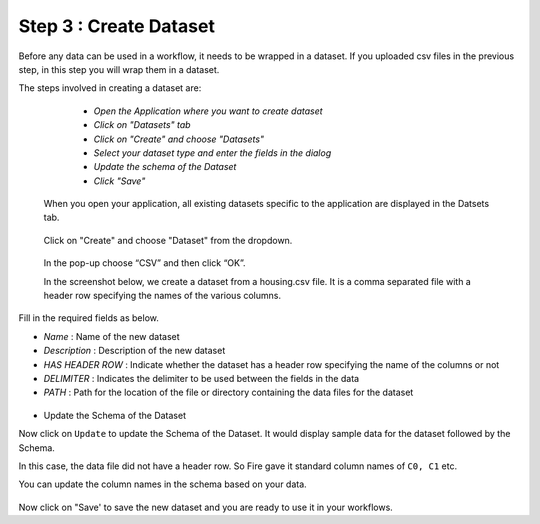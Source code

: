 Step 3 : Create Dataset
=========================

Before any data can be used in a workflow, it needs to be wrapped in a dataset. If you uploaded csv files in the previous step, in this step you will wrap them in a dataset. 

The steps involved in creating a dataset are:

  - *Open the Application where you want to create dataset*
  - *Click on "Datasets" tab*
  - *Click on "Create" and choose "Datasets"*
  - *Select your dataset type and enter the fields in the dialog*
  - *Update the schema of the Dataset*
  - *Click "Save"*
  
 When you open your application, all existing datasets specific to the application are displayed in the Datsets tab.
 
 .. figure:: ../_assets/tutorials/dataset/1.PNG
   :alt: Dataset
   :align: center
   :width: 60%

 Click on "Create" and choose "Dataset" from the dropdown. 
 
 .. figure:: ../_assets/tutorials/dataset/10.PNG
   :alt: Dataset
   :align: center
   :width: 60%

 
 In the pop-up choose “CSV” and then click “OK”.
 
 In the screenshot below, we create a dataset from a housing.csv file. It is a comma separated file with a header row specifying the names of the various columns.
 
 .. figure:: ../_assets/tutorials/dataset/2.PNG
   :alt: Dataset
   :align: center
   :width: 60%
   


Fill in the required fields as below.

- *Name* : Name of the new dataset 
- *Description* : Description of the new dataset
- *HAS HEADER ROW* : Indicate whether the dataset has a header row specifying the name of the columns or not
- *DELIMITER* : Indicates the delimiter to be used between the fields in the data
- *PATH* : Path for the location of the file or directory containing the data files for the dataset


 
 .. figure:: ../_assets/tutorials/dataset/3.PNG
   :alt: Dataset
   :align: center
   :width: 60%
 
 
- Update the Schema of the Dataset


Now click on ``Update`` to update the Schema of the Dataset. It would display sample data for the dataset followed by the Schema.

In this case, the data file did not have a header row. So Fire gave it standard column names of ``C0, C1`` etc.

You can update the column names in the schema based on your data.
 
 .. figure:: ../_assets/tutorials/dataset/4.PNG
   :alt: Dataset
   :align: center
   :width: 60%
  

Now click on "Save' to save the new dataset and you are ready to use it in your workflows.







 
 
 
 
 
 
 
 



